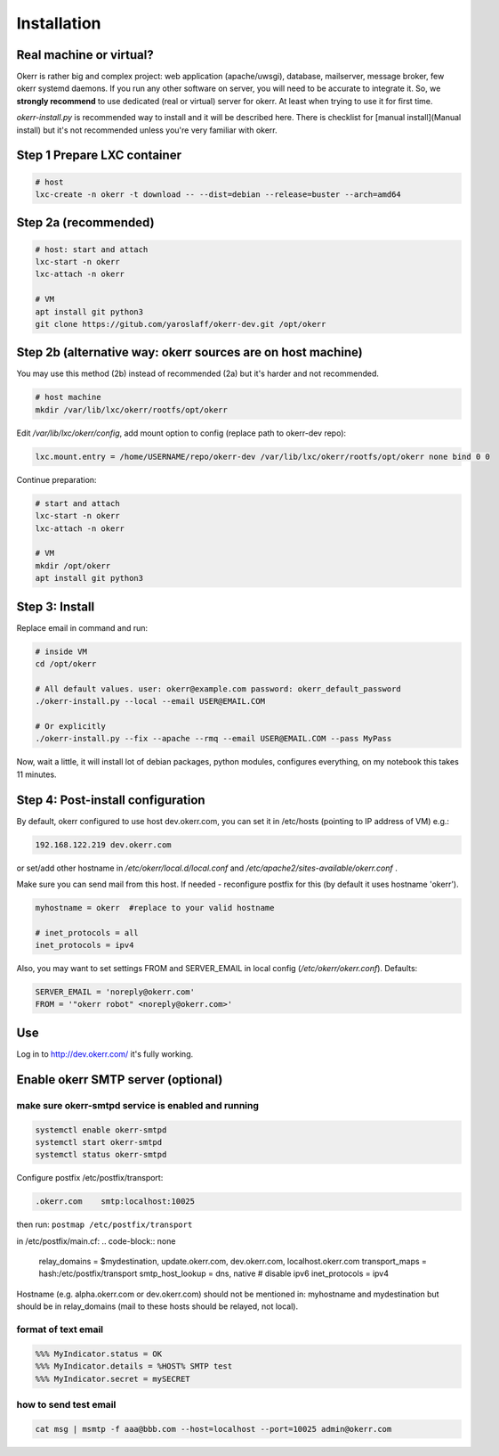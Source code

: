 ############
Installation
############


Real machine or virtual?
========================

Okerr is rather big and complex project: web application (apache/uwsgi), database, mailserver, message broker, few okerr systemd daemons. If you run any other software on server, you will need to be accurate to integrate it. So, we **strongly recommend** to use dedicated (real or virtual) server for okerr. At least when trying to use it for first time.

`okerr-install.py` is recommended way to install and it will be described here. There is checklist for [manual install](Manual install) but it's not recommended unless you're very familiar with okerr.


Step 1 Prepare LXC container
============================

.. code-block:: shell

    # host
    lxc-create -n okerr -t download -- --dist=debian --release=buster --arch=amd64


Step 2a (recommended)
========================

.. code-block:: shell

    # host: start and attach
    lxc-start -n okerr
    lxc-attach -n okerr

    # VM
    apt install git python3
    git clone https://gitub.com/yaroslaff/okerr-dev.git /opt/okerr

Step 2b (alternative way: okerr sources are on host machine)
============================================================

You may use this method (2b) instead of recommended (2a) but it's harder and not recommended.

.. code-block:: shell

    # host machine
    mkdir /var/lib/lxc/okerr/rootfs/opt/okerr

Edit `/var/lib/lxc/okerr/config`, add mount option to config (replace path to okerr-dev repo): 

.. code-block:: shell

    lxc.mount.entry = /home/USERNAME/repo/okerr-dev /var/lib/lxc/okerr/rootfs/opt/okerr none bind 0 0

Continue preparation:

.. code-block:: shell

    # start and attach
    lxc-start -n okerr
    lxc-attach -n okerr

    # VM
    mkdir /opt/okerr
    apt install git python3


Step 3: Install
================

Replace email in command and run:

.. code-block:: shell

    # inside VM
    cd /opt/okerr

    # All default values. user: okerr@example.com password: okerr_default_password
    ./okerr-install.py --local --email USER@EMAIL.COM

    # Or explicitly
    ./okerr-install.py --fix --apache --rmq --email USER@EMAIL.COM --pass MyPass

Now, wait a little, it will install lot of debian packages, python modules, configures everything, on my notebook this takes 11 minutes.

Step 4: Post-install configuration
====================================
By default, okerr configured to use host dev.okerr.com, you can set it in /etc/hosts (pointing to IP address of VM) e.g.:

.. code-block:: none

    192.168.122.219 dev.okerr.com

or set/add other hostname in `/etc/okerr/local.d/local.conf` and `/etc/apache2/sites-available/okerr.conf` .

Make sure you can send mail from this host. If needed - reconfigure postfix for this (by default it uses hostname 'okerr'). 

.. code-block:: none

    myhostname = okerr  #replace to your valid hostname

    # inet_protocols = all
    inet_protocols = ipv4


Also, you may want to set settings FROM and SERVER_EMAIL in local config (`/etc/okerr/okerr.conf`). Defaults:

.. code-block:: none

    SERVER_EMAIL = 'noreply@okerr.com'
    FROM = '"okerr robot" <noreply@okerr.com>'



Use
===
Log in to http://dev.okerr.com/ it's fully working.

Enable okerr SMTP server (optional)
===================================

make sure okerr-smtpd service is enabled and running
----------------------------------------------------
.. code-block:: shell

    systemctl enable okerr-smtpd
    systemctl start okerr-smtpd
    systemctl status okerr-smtpd


Configure postfix /etc/postfix/transport: 

.. code-block:: none

    .okerr.com    smtp:localhost:10025

then run: ``postmap /etc/postfix/transport``

in /etc/postfix/main.cf:
.. code-block:: none

    relay_domains = $mydestination, update.okerr.com, dev.okerr.com, localhost.okerr.com
    transport_maps = hash:/etc/postfix/transport
    smtp_host_lookup = dns, native 
    # disable ipv6
    inet_protocols = ipv4

Hostname (e.g. alpha.okerr.com or dev.okerr.com) should not be mentioned in: myhostname and mydestination
but should be in relay_domains (mail to these hosts should be relayed, not local).


format of text email
---------------------
.. code-block:: none

    %%% MyIndicator.status = OK
    %%% MyIndicator.details = %HOST% SMTP test
    %%% MyIndicator.secret = mySECRET

how to send test email
-----------------------
.. code-block:: shell

    cat msg | msmtp -f aaa@bbb.com --host=localhost --port=10025 admin@okerr.com
